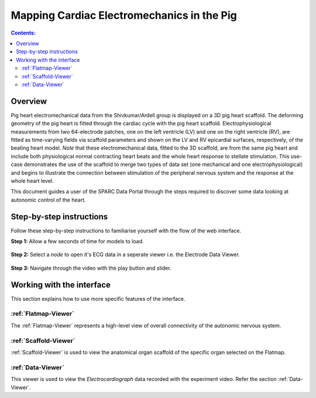 
Mapping Cardiac Electromechanics in the Pig
===========================================
			   
.. contents:: Contents: 
   :local:
   :depth: 2
   :backlinks: top
   
Overview
********
	
Pig heart electromechanical data from the Shivkumar/Ardell group is displayed on a 3D pig heart scaffold. The deforming geometry of the pig heart is fitted through the cardiac cycle with the pig heart scaffold. Electrophysiological measurements from two 64-electrode patches, one on the left ventricle (LV) and one on the right ventricle (RV), are fitted as time-varying fields via scaffold parameters and shown on the LV and RV epicardial surfaces, respectively, of the beating heart model. *Note* that these electromechanical data, fitted to the 3D scaffold, are from the same pig heart and include both physiological normal contracting heart beats and the whole heart response to stellate stimulation. This use-case demonstrates the use of the scaffold to merge two types of data set (one mechanical and one electrophysiological) and begins to illustrate the connection between stimulation of the peripheral nervous system and the response at the whole heart level.

This document guides a user of the SPARC Data Portal through the steps required to discover some data looking at autonomic control of the heart.

.. todo::
    add link to final portal URL that takes user straight to this dataset display.

Step-by-step instructions 
*************************

Follow these step-by-step instructions to familiarise yourself with the flow of the web interface.

.. todo:: check these steps and update screen shots

**Step 1:** Allow a few seconds of time for models to load.


.. figure:: _images/ph_loading.png
   :figwidth: 95%
   :width: 90%
   :align: center
   
**Step 2:** Select a *node* to open it's ECG data in a seperate viewer i.e. the Electrode Data Viewer.

.. figure:: _images/ph_node.png
   :figwidth: 95%
   :width: 90%
   :align: center

.. figure:: _images/ph_ecg.png
   :figwidth: 95%
   :width: 90%
   :align: center
   
**Step 3:** Navigate through the video with the play button and slider.

.. figure:: _images/ph_slider_1.png
   :figwidth: 95%
   :width: 90%
   :align: center

Working with the interface
**************************
This section explains how to use more specific features of the interface.

.. todo::
      Highlight features/capabilities that are particular to this use-case.
	
:ref:`Flatmap-Viewer`
^^^^^^^^^^^^^^^^^^^^^
The :ref:`Flatmap-Viewer` represents a high-level view of overall connectivity of the autonomic nervous system.
	
:ref:`Scaffold-Viewer`
^^^^^^^^^^^^^^^^^^^^^^
:ref:`Scaffold-Viewer` is used to view the anatomical organ scaffold of the specific organ selected on the Flatmap.
	
:ref:`Data-Viewer`
^^^^^^^^^^^^^^^^^^
This viewer is used to view the *Electrocardiograph* data recorded with the experiment video. Refer the section :ref:`Data-Viewer`.
